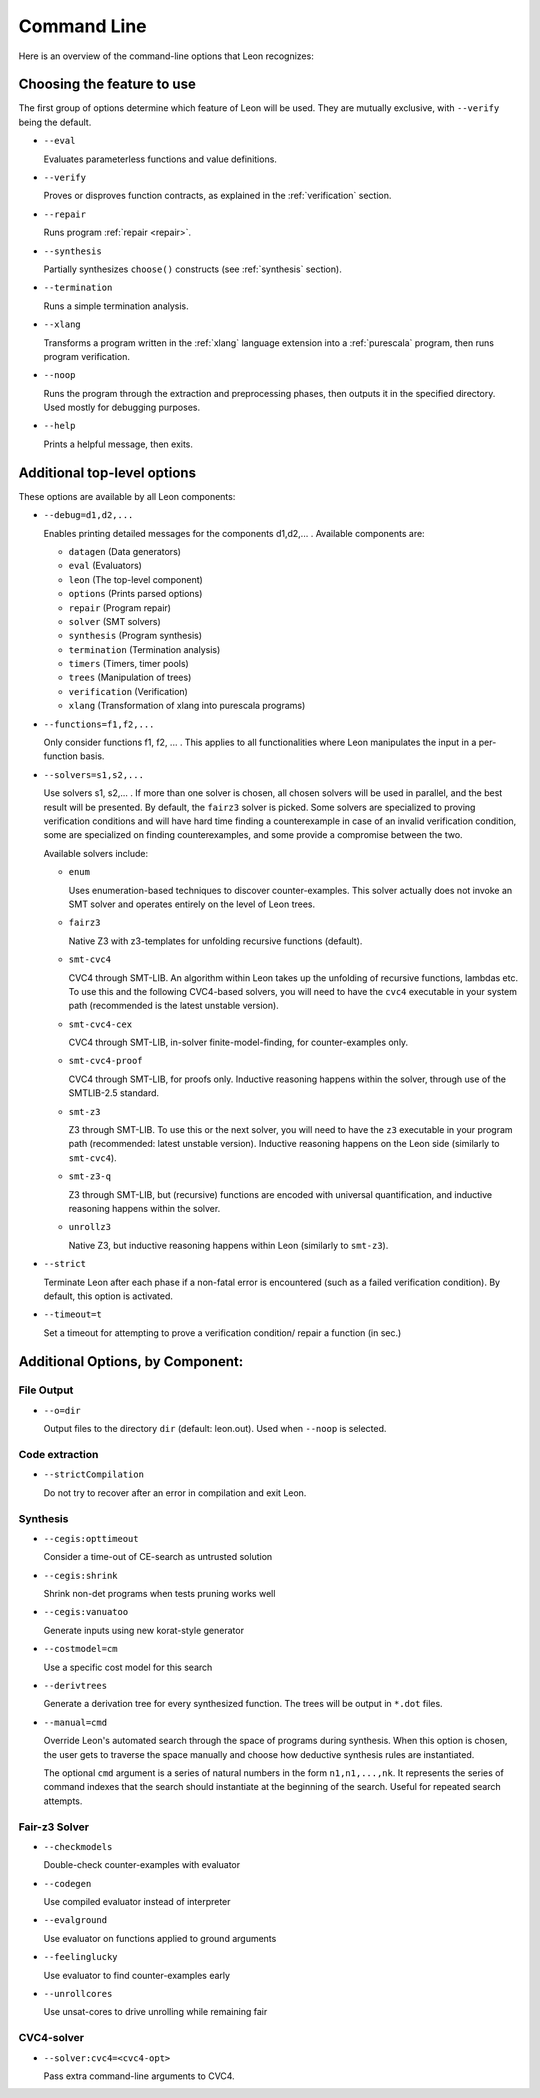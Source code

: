 .. _cmdlineoptions:

Command Line
============

Here is an overview of the command-line options that Leon recognizes: 

Choosing the feature to use
---------------------------

The first group of options determine which feature of Leon will be used. They are mutually exclusive,
with ``--verify`` being the default.

* ``--eval`` 
 
  Evaluates parameterless functions and value definitions.
  
* ``--verify``
  
  Proves or disproves function contracts, as explained in the :ref:`verification` section.

* ``--repair``
  
  Runs program :ref:`repair <repair>`.
  
* ``--synthesis``
  
  Partially synthesizes ``choose()`` constructs (see :ref:`synthesis` section).

* ``--termination``
  
  Runs a simple termination analysis.

* ``--xlang``
  
  Transforms a program written in the :ref:`xlang` language extension into a :ref:`purescala` program,
  then runs program verification.

* ``--noop``
  
  Runs the program through the extraction and preprocessing phases, then outputs it in the specified
  directory. Used mostly for debugging purposes.

* ``--help``
  
  Prints a helpful message, then exits.

Additional top-level options
----------------------------

These options are available by all Leon components:

* ``--debug=d1,d2,...``
  
  Enables printing detailed messages for the components d1,d2,... .
  Available components are: 

  * ``datagen`` (Data generators)
  
  * ``eval`` (Evaluators)
  
  * ``leon`` (The top-level component)
  
  * ``options`` (Prints parsed options)
  
  * ``repair`` (Program repair)
  
  * ``solver`` (SMT solvers)
  
  * ``synthesis`` (Program synthesis)
  
  * ``termination`` (Termination analysis)
  
  * ``timers`` (Timers, timer pools)
  
  * ``trees`` (Manipulation of trees)
  
  * ``verification`` (Verification)
  
  * ``xlang`` (Transformation of xlang into purescala programs)


* ``--functions=f1,f2,...``
  
  Only consider functions f1, f2, ... . This applies to all functionalities where Leon manipulates
  the input in a per-function basis.

* ``--solvers=s1,s2,...`` 
  
  Use solvers s1, s2,... . If more than one solver is chosen, all chosen solvers will be used in parallel,
  and the best result will be presented. By default, the ``fairz3`` solver is picked.
  Some solvers are specialized to proving verification conditions and will have hard time finding
  a counterexample in case of an invalid verification condition, some are specialized on finding
  counterexamples, and some provide a compromise between the two.

  Available solvers include:
  
  * ``enum`` 
    
    Uses enumeration-based techniques to discover counter-examples.
    This solver actually does not invoke an SMT solver and operates entirely on the level
    of Leon trees.

  * ``fairz3``

    Native Z3 with z3-templates for unfolding recursive functions (default).
  
  * ``smt-cvc4``
    
    CVC4 through SMT-LIB. An algorithm within Leon takes up the unfolding of recursive functions,
    lambdas etc. To use this and the following CVC4-based solvers, you will need to have the ``cvc4``
    executable in your system path (recommended is the latest unstable version).
  
  * ``smt-cvc4-cex``
 
    CVC4 through SMT-LIB, in-solver finite-model-finding, for counter-examples only.
  
  * ``smt-cvc4-proof``
   
    CVC4 through SMT-LIB, for proofs only. Inductive reasoning happens within the solver,
    through use of the SMTLIB-2.5 standard.
  
  * ``smt-z3``
   
    Z3 through SMT-LIB. To use this or the next solver, you will need to have the ``z3``
    executable in your program path (recommended: latest unstable version).
    Inductive reasoning happens on the Leon side (similarly to ``smt-cvc4``).
  
  * ``smt-z3-q``
   
    Z3 through SMT-LIB, but (recursive) functions are encoded with universal quantification,
    and inductive reasoning happens within the solver.
  
  * ``unrollz3``
    
    Native Z3, but inductive reasoning happens within Leon (similarly to ``smt-z3``).
  
* ``--strict``

  Terminate Leon after each phase if a non-fatal error is encountered 
  (such as a failed verification condition). By default, this option is activated.

* ``--timeout=t``

  Set a timeout for attempting to prove a verification condition/ repair a function (in sec.)
    
Additional Options, by Component:
---------------------------------

File Output
***********

* ``--o=dir``
  
  Output files to the directory ``dir`` (default: leon.out).
  Used when ``--noop`` is selected.

Code extraction
***************

* ``--strictCompilation``

  Do not try to recover after an error in compilation and exit Leon.

Synthesis
*********

* ``--cegis:opttimeout``

  Consider a time-out of CE-search as untrusted solution

* ``--cegis:shrink``

  Shrink non-det programs when tests pruning works well

* ``--cegis:vanuatoo``
 
  Generate inputs using new korat-style generator
  
* ``--costmodel=cm``
  
  Use a specific cost model for this search

* ``--derivtrees``
  
  Generate a derivation tree for every synthesized function.
  The trees will be output in ``*.dot`` files.

* ``--manual=cmd``
  
  Override Leon's automated search through the space of programs during synthesis.
  When this option is chosen, the user gets to traverse the space manually
  and choose how deductive synthesis rules are instantiated.

  The optional ``cmd`` argument is a series of natural numbers in the form ``n1,n1,...,nk``.
  It represents the series of command indexes that the search should instantiate at the 
  beginning of the search. Useful for repeated search attempts.

Fair-z3 Solver
**************
* ``--checkmodels``

  Double-check counter-examples with evaluator

* ``--codegen``
  
  Use compiled evaluator instead of interpreter

* ``--evalground``
 
  Use evaluator on functions applied to ground arguments
  
* ``--feelinglucky``
  
  Use evaluator to find counter-examples early

* ``--unrollcores``
 
  Use unsat-cores to drive unrolling while remaining fair
  
CVC4-solver
***********

* ``--solver:cvc4=<cvc4-opt>``
  
  Pass extra command-line arguments to CVC4.
